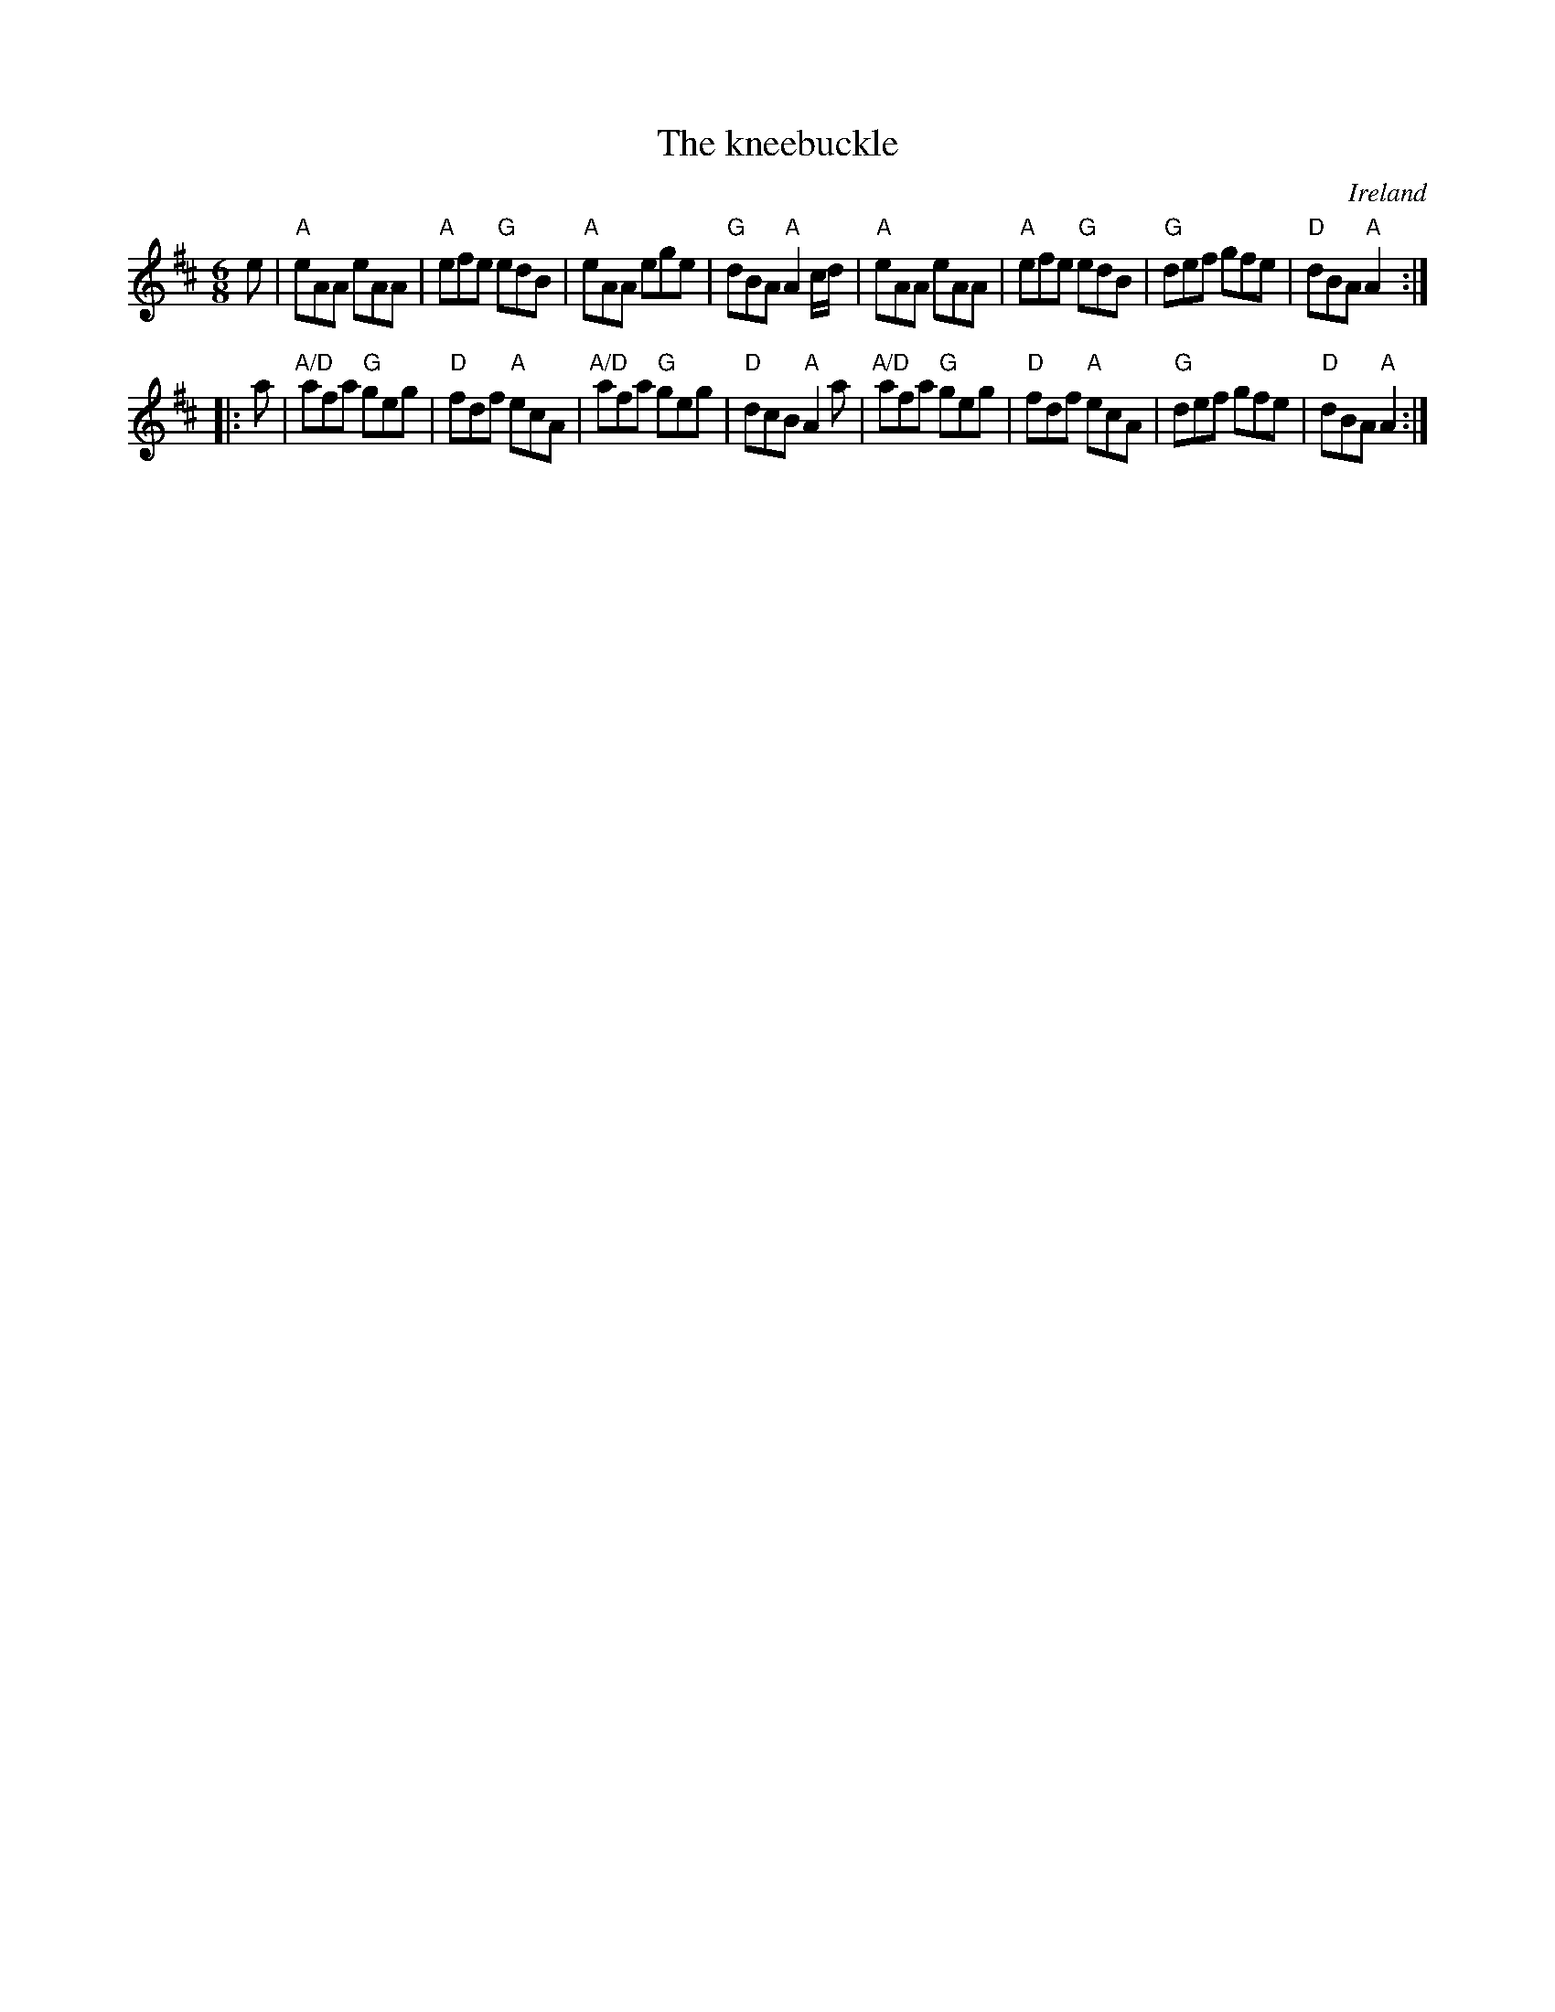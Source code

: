 X:711
T:The kneebuckle
R:Jig
O:Ireland
B:Krassen O'Neill's p43
B:O'Neill's 927
S:O'Neill's 927
Z:Transcription, chords:Mike Long
M:6/8
L:1/8
K:D
e |\
"A"eAA eAA|"A"efe "G"edB|"A"eAA ege|"G"dBA "A"A2c/d/|\
"A"eAA eAA|"A"efe "G"edB|"G"def gfe|"D"dBA "A"A2:|
|:a|\
"A/D"afa "G"geg|"D"fdf "A"ecA|"A/D"afa "G"geg|"D"dcB "A"A2a|\
"A/D"afa "G"geg|"D"fdf "A"ecA|"G"def gfe|"D"dBA "A"A2:|
